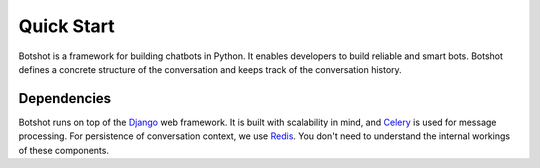 ###################
Quick Start
###################

Botshot is a framework for building chatbots in Python. It enables developers to build reliable and smart bots.
Botshot defines a concrete structure of the conversation and keeps track of the conversation history.


---------------------------
Dependencies
---------------------------

Botshot runs on top of the Django_ web framework. It is built with scalability in mind, and Celery_ is used for message processing.
For persistence of conversation context, we use Redis_. You don't need to understand the internal workings of these components.


.. seealso::
    Python is a very intuitive programming language.
    If you have never worked in Python, check out the official `beginners guide`_.
.. _beginners guide: https://wiki.python.org/moin/BeginnersGuide

.. _Django: https://djangoproject.com/
.. _Celery: https://celeryproject.org/
.. _Redis:  https://redis.io/
